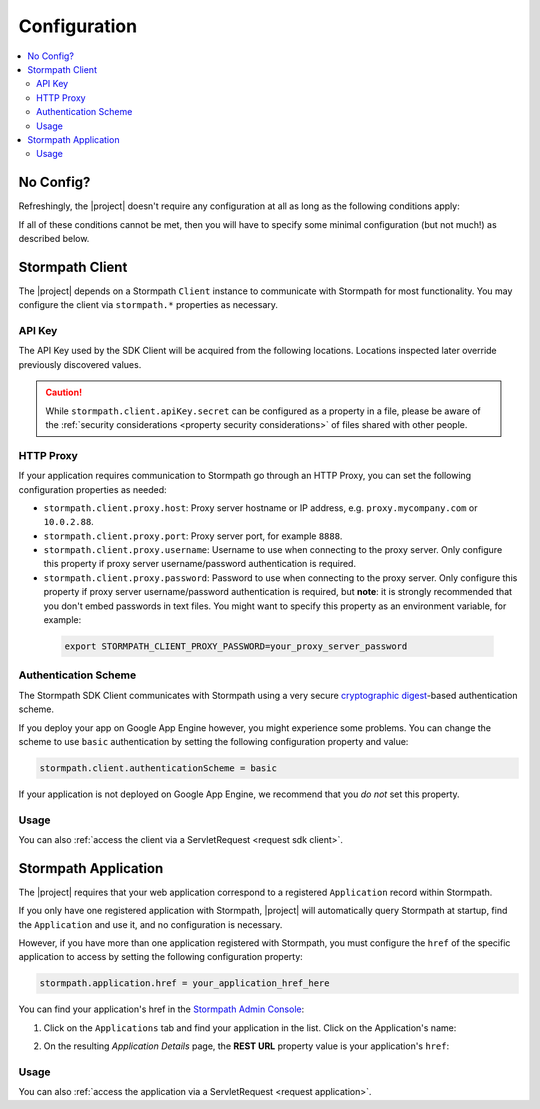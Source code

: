 .. _config:

Configuration
=============

.. contents::
   :local:
   :depth: 2

No Config?
----------

Refreshingly, the |project| doesn't require any configuration at all as long as the following conditions apply:

.. only:: servlet

  #. You added the stormpath-servlet-plugin .jar and its transitive dependencies to your web application's ``/WEB-INF/lib`` directory.  This happens automatically if you use a Maven-compatible build tool like Maven or Gradle to :ref:`specify the stormpath-servlet-plugin dependency <servlet-plugin-jar>` in your project build configuration.
  #. Your web application can read the ``$HOME/.stormpath/apiKey.properties`` file :ref:`mentioned in the Quickstart <get-api-key>`.
  #. You have only one Application registered with Stormpath.

.. only:: not servlet

  #. You added the |project| .jar and its transitive dependencies to your web application's ``/WEB-INF/lib`` directory.  This happens automatically if you use a Maven-compatible build tool like Maven or Gradle to :ref:`specify the Stormpath starter dependency <dependency-jar>` in your project build configuration.
  #. Your web application can read the ``$HOME/.stormpath/apiKey.properties`` file :ref:`mentioned in the Quickstart <get-api-key>`.
  #. You have only one Application registered with Stormpath.

If all of these conditions cannot be met, then you will have to specify some minimal configuration (but not much!) as described below.

.. only:: servlet

  web.xml
  -------

  Most plugin users do not need to modify the web application ``/WEB-INF/web.xml`` file to enable the plugin - just adding the plugin .jar to your web application's ``lib`` directory is usually sufficient.

  However, some applications might experience a filter chain conflict that causes problems.

  At application startup, the Stormpath Java Servlet Plugin automatically enables a ``StormpathFilter`` to handle various request flows.  If your web application uses frameworks that make heavy use of servlet filters, like Spring MVC or Apache Shiro, these existing filters might cause an ordering conflict with the ``StormpathFilter``.

  If you are experiencing problems after adding the stormpath-servlet-plugin .jar to your web app's classpath, you'll need to explicitly specify where the ``StormpathFilter`` should reside in your application's filter chain.  Luckily the fix is really easy:

  Simply specify the following XML chunk in ``/WEB-INF/web.xml`` relative to other filter mappings that are already enabled in your application:

    .. code-block:: xml

        <filter-mapping>
            <filter-name>StormpathFilter</filter-name>
            <url-pattern>/*</url-pattern>
        </filter-mapping>

  It is often easiest to specifying this at or near the top of your other filter mappings.  The ``StormpathFilter`` will ignore all filtered requests that do not match recognized URL rules, allowing other frameworks to filter requests as necessary.

  stormpath.properties
  --------------------

  If you need to customize behavior, the Stormpath Java Servlet Plugin uses a very simple ``.properties`` based configuration format and supports a convenient override mechanism using various property definition locations.

  All stormpath configuration properties are prefixed with ``stormpath.`` and take the following form (for example)

  .. code-block:: properties

      stormpath.some.property.name = aValue
      stormpath.another.property.name = anotherValue

  etc.

  .. _stormpath.properties locations:

  Property Locations
  ~~~~~~~~~~~~~~~~~~

  You can define stormpath property values in a number of locations.  This allows you to define a core set of properties in a primary configuration file and override values as necessary using other locations.

  Configuration property values are read from the following locations, *in order*.  Values discovered in locations later (further down in the list) will automatically override values found in previous locations:

  .. contents::
     :local:
     :depth: 2

  If you're just starting out, we recommend that your configuration be specified in ``/WEB-INF/stormpath.properties`` and you use Environment Variables to specify password or secret values (e.g. for production environments).

  Defining properties in these locations is covered more in detail next.

  1. Plugin web.stormpath.properties
  ^^^^^^^^^^^^^^^^^^^^^^^^^^^^^^^^^^

  This file resides in the stormpath-servlet-plugin-|version|.jar at:

   ``/com/stormpath/sdk/servlet/config/web.stormpath.properties``

  It includes all of the plugin's default configuration and is not modifiable.  The default values within can be overridden by specifying properties in locations read later during the startup process.

  2. classpath:stormpath.properties
  ^^^^^^^^^^^^^^^^^^^^^^^^^^^^^^^^^

  If a ``stormpath.properties`` file exists at the root of your web application's classpath (typically in ``/WEB-INF/classes`` or at the root of one of your .jar files in ``/WEB-INF/lib``), ``stormpath.*`` properties will be read from that file and override any identically-named properties discovered previously.

  .. NOTE::
     Because this is not a web-specific location, it is only recommended to use this location if you wish to share stormpath properties configuration across multiple projects in a 'resource .jar' that is used in such projects.

  3. /WEB-INF/stormpath.properties
  ^^^^^^^^^^^^^^^^^^^^^^^^^^^^^^^^

  If a file ``/WEB-INF/stormpath.properties`` exists in your web application, properties will be read from this file and override any identically-named properties discovered in previous locations.

  .. TIP::
     This is the recommended primary configuration location for most web applications.

  4. Servlet Context Parameters
  ^^^^^^^^^^^^^^^^^^^^^^^^^^^^^

  If you define ``stormpath.*`` servlet context parameters in your web application's ``/WEB-INF/web.xml`` file, they will override any identically-named properties discovered in previous locations.  For example:

  .. code-block:: xml

      <context-param>
          <param-name>stormpath.properties</param-name>
          <param-value><![CDATA[
              stormpath.foo.bar = myValue
              stormpath.other.prop = another value
          ]]></param-value>
      </context-param>

  5. Environment Variables
  ^^^^^^^^^^^^^^^^^^^^^^^^

  You may use Environment Variables to specify or override your application's ``stormpath.*`` properties using an all uppercase + underscore convention.

  For example, let's assume there is a property named ``stormpath.foo.bar`` that you would might specify in a file:

  .. code-block:: properties

      stormpath.foo.bar = myValue

  If you wanted to specify this property as an environment variable, you would change all characters to uppercase and replace all period characters ``.`` with underscores ``_``. The above example then becomes:

  ``STORMPATH_FOO_BAR=myValue``

  For example, using the bash shell on a \*nix operating system:

  .. code-block:: bash

      $ export STORMPATH_FOO_BAR=myValue


  6. JVM System Properties
  ^^^^^^^^^^^^^^^^^^^^^^^^

  If you define ``stormpath.*`` system properties (using ``-D`` flags when starting the java process), they will override any identically-named properties discovered in previous locations.  For example:

  ``-Dstormpath.foo.bar=myValue``

  .. _stormpath.properties security considerations:

  Security Considerations: Passwords and secret values
  ~~~~~~~~~~~~~~~~~~~~~~~~~~~~~~~~~~~~~~~~~~~~~~~~~~~~

  It is **strongly** recommended that you do not specify the ``stormpath.client.apiKey.secret`` property - or any other password or secret property - in shared files such as ``classpath:stormpath.properties``, ``/WEB-INF/stormpath.properties``, or ``web.xml``. These files are usually committed to version control (like git) and shared with other developers.

  Because Stormpath API Keys are always assigned to an individual person, they should never be shared with or visible to anyone else, not even other co-workers or even Stormpath employees.  Anyone that has your API Key id and secret can alter the data in your Stormpath tenant.

  Also, it should also be noted that, while JVM System Properties are not usually visible to other developers, using System Properties for secrets and passwords can also be seen as a security risk: system property values are visible to anyone performing a process listing on a production machine (e.g. ``ps aux | grep java``).

  If you cannot rely on accessing the default ``$HOME/.stormpath/apiKey.properties`` file, Environment Variables or a different private local file (with restricted read permissions) is usually a safer alternative when defining passwords or secret values than shared files or JVM System Properties.

.. only:: not servlet

  Property Overrides
  ------------------

  Wherever possible, sane default configuration values are used to automatically configure Stormpath beans loaded by Spring.

  If you wish to override any of these defaults, you can do so by overriding properties in your Spring Boot `application.properties`_ locations.  In most cases, setting a configuration property will be all that is necessary - most of all of the default Stormpath bean implementations are highly configurable with property values.  If you need even finer control, you may wish to re-define a Stormpath bean entirely to provide your own implementation as discussed in the next section below.

  All Stormpath configuration properties are prefixed with ``stormpath.`` and take the following form (for example):

  .. code-block:: properties

      stormpath.some.property.name = aValue
      stormpath.another.property.name = anotherValue

  Simply just re-define the relevant ``stormpath.``\* property in one of your Spring Boot `application.properties`_ locations and your value will be used instead of the default.

  .. _property security considerations:

  Security Considerations: Passwords and secret values
  ~~~~~~~~~~~~~~~~~~~~~~~~~~~~~~~~~~~~~~~~~~~~~~~~~~~~

  It is **strongly** recommended that you do not specify the ``stormpath.client.apiKey.secret`` property - or any other password or secret property - in shared properties files. These files are usually committed to version control (like git) and shared with other developers.

  Because Stormpath API Keys are always assigned to an individual person, they should never be shared with or visible to anyone else, not even other co-workers or even Stormpath employees.  Anyone that has your API Key id and secret can alter the data in your Stormpath tenant.

  Also, it should also be noted that, while JVM System Properties are not usually visible to other developers, using System Properties for secrets and passwords can also be seen as a security risk: system property values are visible to anyone performing a process listing on a production machine (e.g. ``ps aux | grep java``).

  If you cannot rely on accessing the default ``$HOME/.stormpath/apiKey.properties`` file, Environment Variables or a different private local file (with restricted read permissions) is usually a safer alternative when defining passwords or secret values than shared files or JVM System Properties.


  Bean Overrides
  --------------

  If property overrides are not sufficient or you need even finer control, you may wish to re-define a Stormpath bean entirely and provide your own custom implementation.

  To do so, you just need to re-define that bean in your own Spring Boot Java configuration.  Often certain bean names must be retained, so if you re-define a bean, try to use the same name and your bean will be used instead of the default.

  For example, assume a bean named ``stormpathJwtFactory`` existed.  To use your own implementation instead of the Stormpath default, just redefine the bean in your project's Java Config.  For example:

  .. code-block:: java

      @Bean
      public JwtFactory stormpathJwtFactory() {
          return new MyJwtFactory();
      }

  A ``MyJwtFactory`` instance will be used instead of the default.

Stormpath Client
----------------

The |project| depends on a Stormpath ``Client`` instance to communicate with Stormpath for most functionality.  You may configure the client via ``stormpath.*`` properties as necessary.

API Key
~~~~~~~

The API Key used by the SDK Client will be acquired from the following locations.  Locations inspected later override previously discovered values.

.. only:: servlet

  * ``$HOME/.stormpath/apiKey.properties`` file
  * Any ``stormpath.client.apiKey.id`` value discovered from inspected :ref:`property locations <stormpath.properties locations>`
  * Any ``stormpath.client.apiKey.secret`` value discovered from inspected :ref:`property locations <stormpath.properties locations>`

.. only:: not servlet

  * ``$HOME/.stormpath/apiKey.properties`` file
  * Any ``stormpath.client.apiKey.id`` value discovered from Spring property placeholder locations
  * Any ``stormpath.client.apiKey.secret`` value discovered from Spring property placeholder locations

.. caution::
   While ``stormpath.client.apiKey.secret`` can be configured as a property in a file, please be aware of the :ref:`security considerations <property security considerations>` of files shared with other people.

HTTP Proxy
~~~~~~~~~~

If your application requires communication to Stormpath go through an HTTP Proxy, you can set the following configuration properties as needed:

* ``stormpath.client.proxy.host``: Proxy server hostname or IP address, e.g. ``proxy.mycompany.com`` or ``10.0.2.88``.
* ``stormpath.client.proxy.port``: Proxy server port, for example ``8888``.
* ``stormpath.client.proxy.username``: Username to use when connecting to the proxy server.  Only configure this property if proxy server username/password authentication is required.
* ``stormpath.client.proxy.password``: Password to use when connecting to the proxy server.  Only configure this property if proxy server username/password authentication is required, but **note**: it is strongly recommended that you don't embed passwords in text files. You might want to specify this property as an environment variable, for example:

 .. code-block:: bash

    export STORMPATH_CLIENT_PROXY_PASSWORD=your_proxy_server_password

Authentication Scheme
~~~~~~~~~~~~~~~~~~~~~

The Stormpath SDK Client communicates with Stormpath using a very secure `cryptographic digest`_-based authentication scheme.

If you deploy your app on Google App Engine however, you might experience some problems.  You can change the scheme to use ``basic`` authentication by setting the following configuration property and value:

.. code-block:: properties

   stormpath.client.authenticationScheme = basic

If your application is not deployed on Google App Engine, we recommend that you *do not* set this property.

.. only:: not servlet

  Caching
  ~~~~~~~

  The client caches resources from the Stormpath API server by default in an in-memory, in-process cache to enhance performance.

  .. caution::

      If your application is deployed across multiple JVMs (e.g. clustered or striped) the default caching mechanism could cause problems because each application instance would have its *own* cache.  This could cause data consistency problems across the application instances.

  You can either disable the cache entirely or configure your own coherent or cluster-friendly Spring ``CacheManager`` and that would be used for the Stormpath Client's needs automatically.

  Please see the :ref:`Caching <caching>` chapter for more information.

Usage
~~~~~

.. only:: servlet

  After application startup, you may access the ``Client`` instance if desired using the ``ClientResolver`` and referencing the web application's ``ServletContext``:

  .. code-block:: java

     import com.stormpath.sdk.servlet.client.ClientResolver;
     //...

     Client client = ClientResolver.INSTANCE.getClient(servletContext);

.. only:: not servlet

  You may access the ``Client`` instance via normal Spring autowiring.  For example:

  .. code-block:: java

     @Autowired
     private Client client;

You can also :ref:`access the client via a ServletRequest <request sdk client>`.

Stormpath Application
---------------------

The |project| requires that your web application correspond to a registered ``Application`` record within Stormpath.

If you only have one registered application with Stormpath, |project| will automatically query Stormpath at startup, find the ``Application`` and use it, and no configuration is necessary.

However, if you have more than one application registered with Stormpath, you must configure the ``href`` of the specific application to access by setting the following configuration property:

.. code-block:: properties

   stormpath.application.href = your_application_href_here

You can find your application's href in the `Stormpath Admin Console`_:

#. Click on the ``Applications`` tab and find your application in the list.  Click on the Application's name:

   .. image:: /_static/console-applications-ann.png

#. On the resulting *Application Details* page, the **REST URL** property value is your application's ``href``:

   .. image:: /_static/console-application-href.png

Usage
~~~~~

.. only:: servlet

  After application startup, you may access the ``Application`` instance if desired (for example, searching your application's user accounts, creating groups, etc) using the ``ApplicationResolver`` and referencing the web application's ``ServletContext``:

  .. code-block:: java

     import com.stormpath.sdk.servlet.application.ApplicationResolver;
     //...

     Application myApp = ApplicationResolver.INSTANCE.getApplication(servletContext);

.. only:: not servlet

  You may access the ``Application`` instance if desired (for example, searching your application's user accounts, creating groups, etc) using normal Spring autowiring:

  .. code-block:: java

     @Autowired
     private Application application;

You can also :ref:`access the application via a ServletRequest <request application>`.

.. only:: servlet

  .. _filters:

  Filters
  -------

  The Stormpath Java Servlet Plugin works largely by intercepting requests to certain URI paths in your application and then executing one or more servlet filters based on the URI being accessed.

  All of the Servlet Filters needed by the plugin are already configured, but if you wanted to, you could define your own Servlet Filters (or even override the plugin's defaults) as configuration properties via the following convention:

  .. code-block:: properties

      stormpath.web.filters.FILTER_NAME = FULLY_QUALFIED_CLASS_NAME

  where:

  * ``FILTER_NAME`` is a unique String name of the filter.
  * ``FULLY_QUALIFIED_CLASS_NAME`` is your ``javax.servlet.Filter`` implementation fully qualified class name, for example, ``com.whatever.foo.MyFilter``.

  .. tip::
     Any ``Filter`` implementation may be specified!

     However, if you need to implement a new filter, you might find it easier to subclass the ``com.stormpath.sdk.servlet.filter.HttpFilter`` class: it provides some nice conveniences, like enabling/disabling and the ability to access Stormpath configuration properties if necessary.

  You control which filters are executed, and the order they are executed, by declaring URI patterns, covered below.

  .. _default filters:

  Default Filters
  ~~~~~~~~~~~~~~~

  The plugin contains some useful filter implementations pre-configured and ready to use in your URI pattern chains:

  =========== ======================================================================= =========================================================================
  Filter Name Filter Class                                                            Description
  =========== ======================================================================= =========================================================================
  ``anon``    ``com.stormpath.sdk.servlet.filter.AnonymousFilter``                    'anon'ymous users are allowed (anyone). Mostly useful for exclusion rules
  ``authc``   ``com.stormpath.sdk.servlet.filter.AuthenticationFilter``               Requesting user must be authenticated. If not, redirect to login
                                                                                      or issue http authentication challenge depending on ``Accept``
                                                                                      header preference rules.
  ``account`` ``com.stormpath.sdk.servlet.filter.account.AccountAuthorizationFilter`` Requesting user must be a known user account and, optionally, must pass
                                                                                      one or more account-specific authorization expressions.
  =========== ======================================================================= =========================================================================

  .. _uris:

  URIs
  ----

  You can control which filters are executed for any application URI path by defining your own paths in ``stormpath.properties`` locations via the following convention:

  .. code-block:: properties

      stormpath.web.uris.URI_PATTERN = FILTER_CHAIN_DEFINITION

  where:

  * ``ROUTE_PATTERN`` is an `Ant-style path expression`_ that represents a URI path or path hierarchy (via wildcard ``*`` matching) relative to the web application's `context path`_.
  * ``FILTER_CHAIN_DEFINITION`` is a comma-delimited list of filter names that match the the names of the a :ref:`default filter <default filters>` or any manually defined filter as described  :ref:`above <filters>`

  For example:

  ``stormpath.web.uris./admin/** = foo, bar, baz``

  This configuration line indicates that any request to the `/admin` path or any of its children paths (via the ant-style wildcard of `/admin/**`), the ``foo`` filter should execute, then the ``bar`` filter should execute, then the ``baz`` filter should execute.  If the filters all allow the request to continue, then a servlet handler or controller will receive and process the request.

  Therefore, the comma-delimited list of filter names defines a *filter chain* that should execute for that specific URI path.  You can define as many URI filter chains as you wish based on your applications needs.

  .. TIP::
     Because URI patterns are relative to your web application's `context path`_, you can deploy your application to ``http://localhost:8080/myapp`` and then later deploy it to ``https://myapp.com`` without changing your URI configuration.

  .. _uri evaluation priority:

  URI Evaluation Priority
  ~~~~~~~~~~~~~~~~~~~~~~~

  .. WARNING:: Order Matters!

     URI patterns are evaluated against an incoming request in the order they are defined, and the *FIRST MATCH WINS*.

     For example, let's assume there are the following path chain definitions:

     .. code-block:: properties

        /account/** = authc
        /account/signup = anon

     If an incoming request is intended to reach ``/account/signup`` (accessible by all 'anon'ymous users), *it will never be handled!*. The reason is that the ``/account/**`` pattern matched the incoming request first and 'short-circuited' all remaining definitions.

     Always remember to define your filter chains based on a *FIRST MATCH WINS* policy.

.. _Ant-style path expression: https://ant.apache.org/manual/dirtasks.html#patterns
.. _context path: http://docs.oracle.com/javaee/7/api/javax/servlet/http/HttpServletRequest.html#getContextPath()
.. _cryptographic digest: http://en.wikipedia.org/wiki/Cryptographic_hash_function
.. _Stormpath Admin Console: https://api.stormpath.com
.. _application.properties: http://docs.spring.io/spring-boot/docs/current/reference/html/boot-features-external-config.html